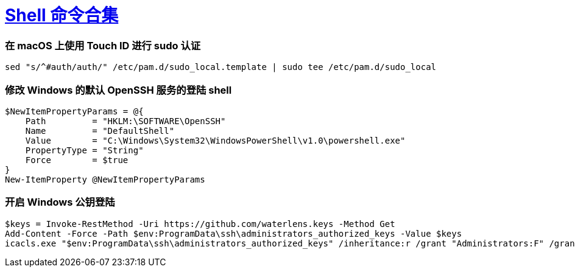 = xref:.[Shell 命令合集]
:showtitle:
:lang: zh-hans
:source-highlighter: highlight.js
:highlightjs-theme: atom-one-light


[discrete]
=== 在 macOS 上使用 Touch ID 进行 sudo 认证

[source,shell]
----
sed "s/^#auth/auth/" /etc/pam.d/sudo_local.template | sudo tee /etc/pam.d/sudo_local
----


[discrete]
=== 修改 Windows 的默认 OpenSSH 服务的登陆 shell

[source,powershell]
----
$NewItemPropertyParams = @{
    Path         = "HKLM:\SOFTWARE\OpenSSH"
    Name         = "DefaultShell"
    Value        = "C:\Windows\System32\WindowsPowerShell\v1.0\powershell.exe"
    PropertyType = "String"
    Force        = $true
}
New-ItemProperty @NewItemPropertyParams
----

[discrete]
=== 开启 Windows 公钥登陆

[source,powershell]
----
$keys = Invoke-RestMethod -Uri https://github.com/waterlens.keys -Method Get
Add-Content -Force -Path $env:ProgramData\ssh\administrators_authorized_keys -Value $keys
icacls.exe "$env:ProgramData\ssh\administrators_authorized_keys" /inheritance:r /grant "Administrators:F" /grant "SYSTEM:F"
----
